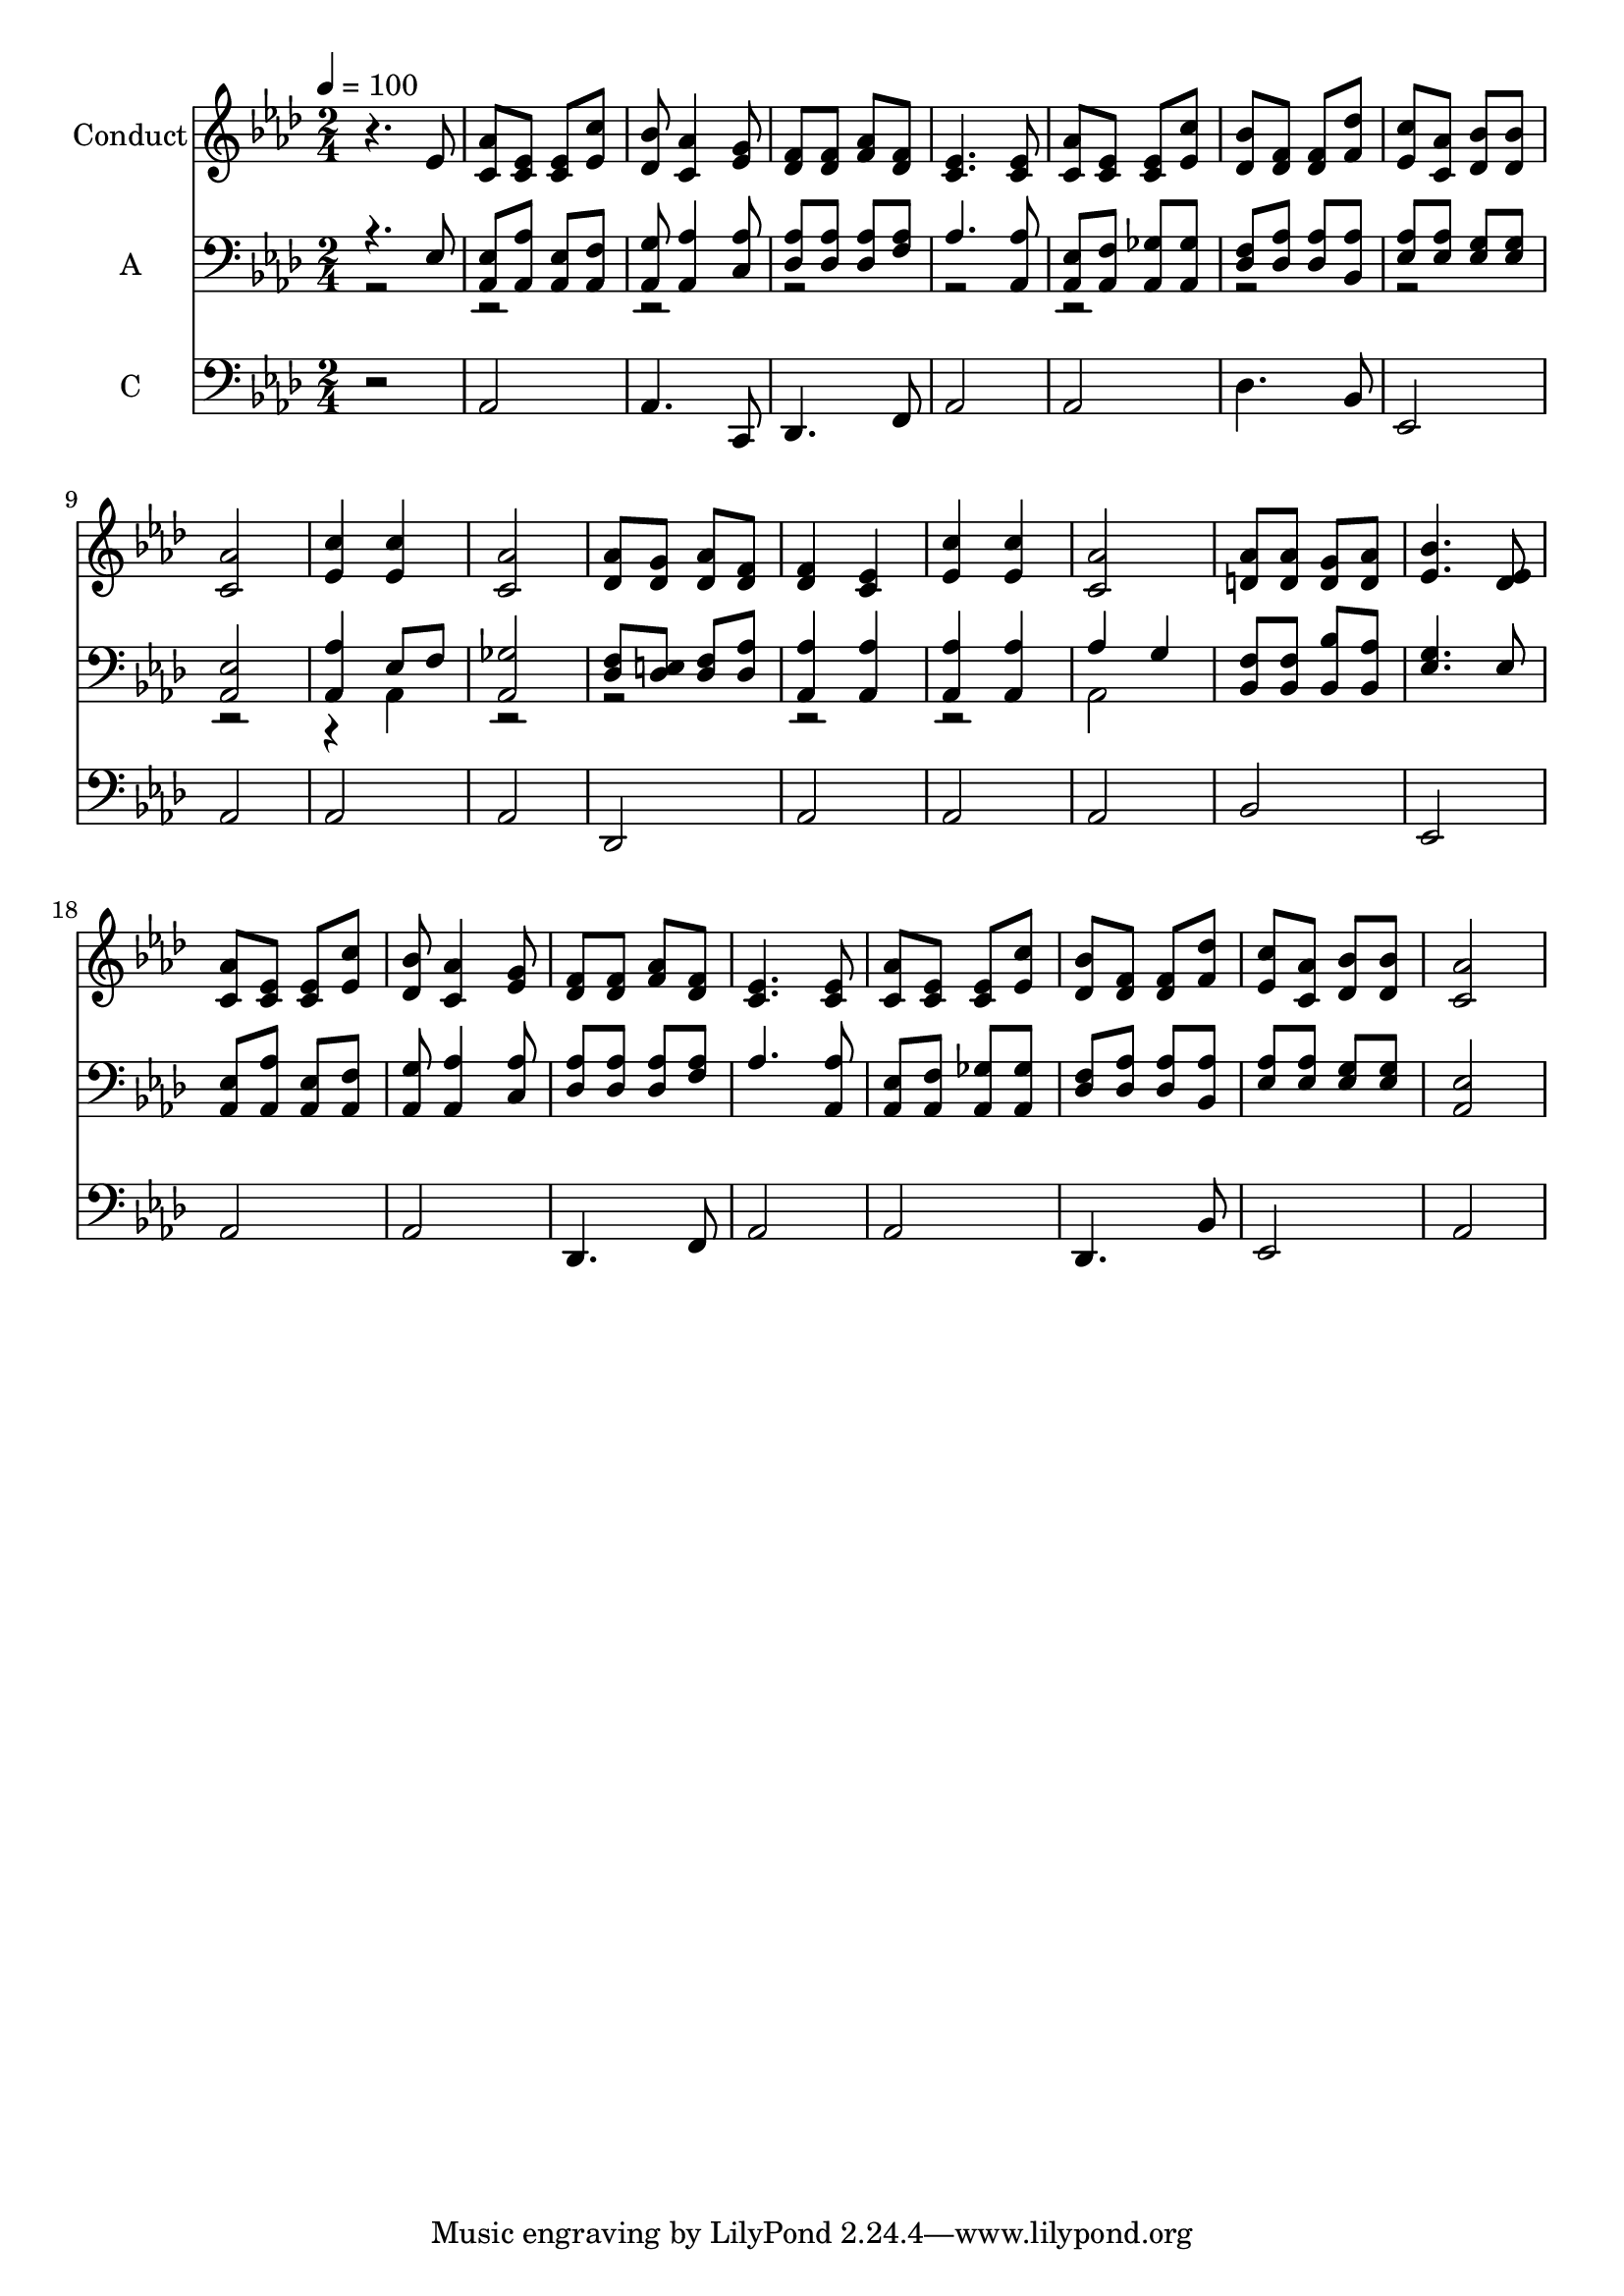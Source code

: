 % Lily was here -- automatically converted by c:/Program Files (x86)/LilyPond/usr/bin/midi2ly.py from output/midi/579-tis-love-that-makes-us-happy.mid
\version "2.14.0"

\layout {
  \context {
    \Voice
    \remove "Note_heads_engraver"
    \consists "Completion_heads_engraver"
    \remove "Rest_engraver"
    \consists "Completion_rest_engraver"
  }
}

trackAchannelA = {


  \key aes \major
    
  \set Staff.instrumentName = "Conduct"
  
  \time 2/4 
  
  \time 2/4 
  

  \key aes \major
  
  \tempo 4 = 100 
  
}

trackA = <<
  \context Voice = voiceA \trackAchannelA
>>


trackBchannelA = {
  
  \time 2/4 
  
  \time 2/4 
  

  \key aes \major
  
}

trackBchannelB = \relative c {
  r4. ees'8 
  | % 2
  <c aes' > <c ees > <ees c > <c' ees, > 
  | % 3
  <des, bes' > <c aes' >4 <g' ees >8 
  | % 4
  <f des > <f des > <f aes > <des f > 
  | % 5
  <c ees >4. <ees c >8 
  | % 6
  <c aes' > <c ees > <c ees > <c' ees, > 
  | % 7
  <bes des, > <f des > <des f > <f des' > 
  | % 8
  <ees c' > <aes c, > <des, bes' > <des bes' > 
  | % 9
  <aes' c, >2 
  | % 10
  <c ees, >4 <c ees, > 
  | % 11
  <c, aes' >2 
  | % 12
  <des aes' >8 <g des > <aes des, > <f des > 
  | % 13
  <f des >4 <c ees > 
  | % 14
  <ees c' > <c' ees, > 
  | % 15
  <aes c, >2 
  | % 16
  <aes d, >8 <d, aes' > <g d > <d aes' > 
  | % 17
  <bes' ees, >4. <ees, des >8 
  | % 18
  <c aes' > <c ees > <c ees > <c' ees, > 
  | % 19
  <bes des, > <c, aes' >4 <ees g >8 
  | % 20
  <f des > <f des > <f aes > <f des > 
  | % 21
  <ees c >4. <ees c >8 
  | % 22
  <aes c, > <c, ees > <c ees > <c' ees, > 
  | % 23
  <bes des, > <f des > <f des > <f des' > 
  | % 24
  <c' ees, > <aes c, > <des, bes' > <des bes' > 
  | % 25
  <aes' c, >2 
  | % 26
  
}

trackB = <<
  \context Voice = voiceA \trackBchannelA
  \context Voice = voiceB \trackBchannelB
>>


trackCchannelA = {
  
  \set Staff.instrumentName = "A"
  
  \time 2/4 
  
  \time 2/4 
  

  \key aes \major
  
}

trackCchannelB = \relative c {
  \voiceOne
  r4. ees8 
  | % 2
  <ees aes, > <aes aes, > <ees aes, > <f aes, > 
  | % 3
  <g aes, > <aes aes, >4 <c, aes' >8 
  | % 4
  <des aes' > <aes' des, > <aes des, > <f aes > 
  | % 5
  aes4. <aes aes, >8 
  | % 6
  <ees aes, > <f aes, > <ges aes, > <aes, ges' > 
  | % 7
  <f' des > <des aes' > <des aes' > <aes' bes, > 
  | % 8
  <ees aes > <ees aes > <g ees > <g ees > 
  | % 9
  <ees aes, >2 
  | % 10
  <aes, aes' >4 ees'8 f 
  | % 11
  <ges aes, >2 
  | % 12
  <f des >8 <e des > <f des > <aes des, > 
  | % 13
  <aes aes, >4 <aes aes, > 
  | % 14
  <aes aes, > <aes aes, > 
  | % 15
  aes g 
  | % 16
  <f bes, >8 <f bes, > <bes bes, > <bes, aes' > 
  | % 17
  <g' ees >4. ees8 
  | % 18
  <ees aes, > <aes aes, > <ees aes, > <f aes, > 
  | % 19
  <g aes, > <aes aes, >4 <c, aes' >8 
  | % 20
  <aes' des, > <des, aes' > <aes' des, > <f aes > 
  | % 21
  aes4. <aes aes, >8 
  | % 22
  <ees aes, > <f aes, > <aes, ges' > <ges' aes, > 
  | % 23
  <f des > <des aes' > <des aes' > <aes' bes, > 
  | % 24
  <ees aes > <ees aes > <g ees > <g ees > 
  | % 25
  <ees aes, >2 
  | % 26
  
}

trackCchannelBvoiceB = \relative c {
  \voiceTwo
  r4*19 aes4 
  | % 11
  r1*2 aes2 
  | % 16
  
}

trackC = <<

  \clef bass
  
  \context Voice = voiceA \trackCchannelA
  \context Voice = voiceB \trackCchannelB
  \context Voice = voiceC \trackCchannelBvoiceB
>>


trackDchannelA = {
  
  \set Staff.instrumentName = "C"
  
  \time 2/4 
  
  \time 2/4 
  

  \key aes \major
  
}

trackDchannelB = \relative c {
  r2 
  | % 2
  aes 
  | % 3
  aes4. c,8 
  | % 4
  des4. f8 
  | % 5
  aes2 
  | % 6
  aes 
  | % 7
  des4. bes8 
  | % 8
  ees,2 
  | % 9
  aes 
  | % 10
  aes 
  | % 11
  aes 
  | % 12
  des, 
  | % 13
  aes' 
  | % 14
  aes 
  | % 15
  aes 
  | % 16
  bes 
  | % 17
  ees, 
  | % 18
  aes 
  | % 19
  aes 
  | % 20
  des,4. f8 
  | % 21
  aes2 
  | % 22
  aes 
  | % 23
  des,4. bes'8 
  | % 24
  ees,2 
  | % 25
  aes 
  | % 26
  
}

trackD = <<

  \clef bass
  
  \context Voice = voiceA \trackDchannelA
  \context Voice = voiceB \trackDchannelB
>>


\score {
  <<
    \context Staff=trackB \trackA
    \context Staff=trackB \trackB
    \context Staff=trackC \trackA
    \context Staff=trackC \trackC
    \context Staff=trackD \trackA
    \context Staff=trackD \trackD
  >>
  \layout {}
  \midi {}
}
